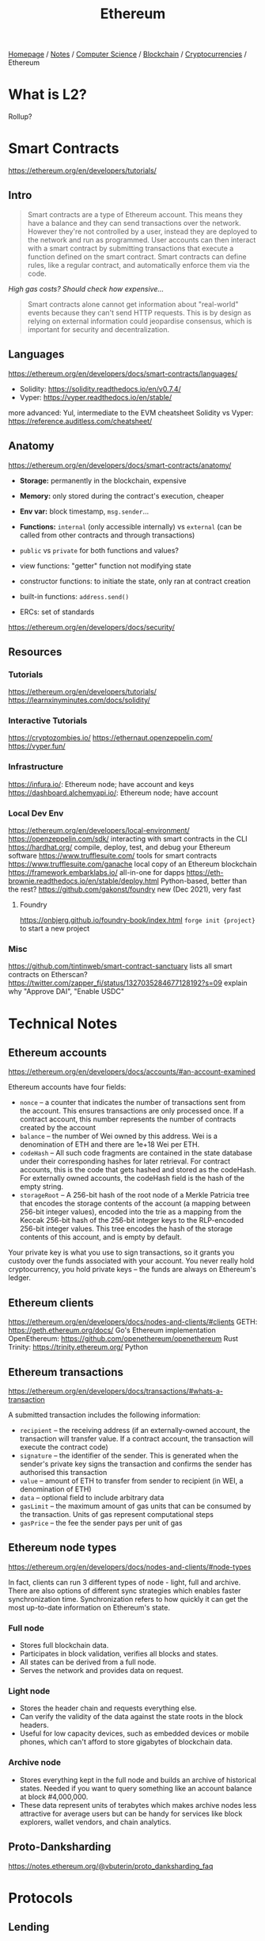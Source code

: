 #+title: Ethereum

[[file:../../../../homepage.org][Homepage]] / [[file:../../../../notes.org][Notes]] / [[file:../../../computer-science.org][Computer Science]] / [[file:../../blockchain.org][Blockchain]] / [[file:../cryptocurrencies.org][Cryptocurrencies]] / Ethereum

* What is L2?
Rollup?

* Smart Contracts
https://ethereum.org/en/developers/tutorials/
** Intro
#+begin_quote
Smart contracts are a type of Ethereum account. This means they have a balance and they can send transactions over the network. However they're not controlled by a user, instead they are deployed to the network and run as programmed. User accounts can then interact with a smart contract by submitting transactions that execute a function defined on the smart contract. Smart contracts can define rules, like a regular contract, and automatically enforce them via the code.
#+end_quote

/High gas costs? Should check how expensive.../

#+begin_quote
Smart contracts alone cannot get information about "real-world" events because they can't send HTTP requests. This is by design as relying on external information could jeopardise consensus, which is important for security and decentralization.
#+end_quote

** Languages
https://ethereum.org/en/developers/docs/smart-contracts/languages/
- Solidity: https://solidity.readthedocs.io/en/v0.7.4/
- Vyper: https://vyper.readthedocs.io/en/stable/
more advanced: Yul, intermediate to the EVM
cheatsheet Solidity vs Vyper: https://reference.auditless.com/cheatsheet/

** Anatomy
https://ethereum.org/en/developers/docs/smart-contracts/anatomy/
- *Storage:* permanently in the blockchain, expensive
- *Memory:* only stored during the contract's execution, cheaper
- *Env var:* block timestamp, =msg.sender=...
- *Functions:* =internal= (only accessible internally) vs =external= (can be called from other contracts and through transactions)
- =public= vs =private= for both functions and values?
- view functions: "getter" function not modifying state
- constructor functions: to initiate the state, only ran at contract creation
- built-in functions: =address.send()=

- ERCs: set of standards

https://ethereum.org/en/developers/docs/security/

** Resources
*** Tutorials
https://ethereum.org/en/developers/tutorials/
https://learnxinyminutes.com/docs/solidity/
*** Interactive Tutorials
https://cryptozombies.io/
https://ethernaut.openzeppelin.com/
https://vyper.fun/
*** Infrastructure
https://infura.io/: Ethereum node; have account and keys
https://dashboard.alchemyapi.io/: Ethereum node; have account
*** Local Dev Env
https://ethereum.org/en/developers/local-environment/
https://openzeppelin.com/sdk/ interacting with smart contracts in the CLI
https://hardhat.org/ compile, deploy, test, and debug your Ethereum software
https://www.trufflesuite.com/ tools for smart contracts
https://www.trufflesuite.com/ganache local copy of an Ethereum blockchain
https://framework.embarklabs.io/ all-in-one for dapps
https://eth-brownie.readthedocs.io/en/stable/deploy.html Python-based, better than the rest?
https://github.com/gakonst/foundry new (Dec 2021), very fast
**** Foundry
https://onbjerg.github.io/foundry-book/index.html
=forge init {project}= to start a new project
*** Misc
https://github.com/tintinweb/smart-contract-sanctuary lists all smart contracts on Etherscan?
https://twitter.com/zapper_fi/status/1327035284677128192?s=09 explain why "Approve DAI", "Enable USDC"

* Technical Notes
** Ethereum accounts
https://ethereum.org/en/developers/docs/accounts/#an-account-examined

Ethereum accounts have four fields:
- =nonce= – a counter that indicates the number of transactions sent from the account. This ensures transactions are only processed once. If a contract account, this number represents the number of contracts created by the account
- =balance= – the number of Wei owned by this address. Wei is a denomination of ETH and there are 1e+18 Wei per ETH.
- =codeHash= – All such code fragments are contained in the state database under their corresponding hashes for later retrieval. For contract accounts, this is the code that gets hashed and stored as the codeHash. For externally owned accounts, the codeHash field is the hash of the empty string.
- =storageRoot= – A 256-bit hash of the root node of a Merkle Patricia tree that encodes the storage contents of the account (a mapping between 256-bit integer values), encoded into the trie as a mapping from the Keccak 256-bit hash of the 256-bit integer keys to the RLP-encoded 256-bit integer values. This tree encodes the hash of the storage contents of this account, and is empty by default.

Your private key is what you use to sign transactions, so it grants you custody over the funds associated with your account. You never really hold cryptocurrency, you hold private keys – the funds are always on Ethereum's ledger.

** Ethereum clients
https://ethereum.org/en/developers/docs/nodes-and-clients/#clients
GETH: https://geth.ethereum.org/docs/ Go's Ethereum implementation
OpenEthereum: https://github.com/openethereum/openethereum Rust
Trinity: https://trinity.ethereum.org/ Python

** Ethereum transactions
https://ethereum.org/en/developers/docs/transactions/#whats-a-transaction

A submitted transaction includes the following information:
- =recipient= – the receiving address (if an externally-owned account, the transaction will transfer value. If a contract account, the transaction will execute the contract code)
- =signature= – the identifier of the sender. This is generated when the sender's private key signs the transaction and confirms the sender has authorised this transaction
- =value= – amount of ETH to transfer from sender to recipient (in WEI, a denomination of ETH)
- =data= – optional field to include arbitrary data
- =gasLimit= – the maximum amount of gas units that can be consumed by the transaction. Units of gas represent computational steps
- =gasPrice= – the fee the sender pays per unit of gas

** Ethereum node types
https://ethereum.org/en/developers/docs/nodes-and-clients/#node-types

In fact, clients can run 3 different types of node - light, full and archive. There are also options of different sync strategies which enables faster synchronization time. Synchronization refers to how quickly it can get the most up-to-date information on Ethereum's state.

*** Full node
- Stores full blockchain data.
- Participates in block validation, verifies all blocks and states.
- All states can be derived from a full node.
- Serves the network and provides data on request.

*** Light node
- Stores the header chain and requests everything else.
- Can verify the validity of the data against the state roots in the block headers.
- Useful for low capacity devices, such as embedded devices or mobile phones, which can't afford to store gigabytes of blockchain data.

*** Archive node
- Stores everything kept in the full node and builds an archive of historical states. Needed if you want to query something like an account balance at block #4,000,000.
- These data represent units of terabytes which makes archive nodes less attractive for average users but can be handy for services like block explorers, wallet vendors, and chain analytics.

** Proto-Danksharding
https://notes.ethereum.org/@vbuterin/proto_danksharding_faq

* Protocols
** Lending
https://compound.finance
https://app.aave.com
** DEXs (Decentralized Exchanges)
*** AMM
**** Uniswap
***** V1
ERC20 <> ETH
***** V2
ERC20 <> ERC20
***** V3
Can add single assets as liquidity
Will use a Layer-2
****** Concentraded liquidity
Will be possible to concentrade liquidity in a specific range
****** Non-fungible liquidity
LP tokens won't be ERC20 anymore but ERC721
Trading fees no longer automatically reinvested
****** Flexible fees
0.05% => Stablecoins pairs
0.3% => Standard pairs
1% => Exotic pairs
****** Oracle
TWAP past 9 days on-chain
****** Pricing LP positions
https://lambert-guillaume.medium.com/pricing-uniswap-v3-lp-positions-towards-a-new-options-paradigm-dce3e3b50125
***** Arbitrage
https://github.com/ccyanxyz/uniswap-arbitrage-analysis
https://github.com/libevm/subway
**** Sushiswap
**** Balancer
**** Kyberswap
**** 0x
**** mistX
https://mistx.io/
Gasless swaps, no frontrunners
**** Futureswap
https://www.futureswap.com/
**** for stablecoins
***** Curve
AMM for stablecoins
****** Conic
https://conic.finance/
#+begin_quote
Conic Finance is an easy-to-use platform built for liquidity providers to easily diversify their exposure to multiple Curve pools. Any user can provide liquidity into a Conic Omnipool which allocates funds across Curve in proportion to protocol controlled pool weights.
#+end_quote
***** Shells
https://shells.exchange/
Another AMM for stablecoins
***** Swerve
https://swerve.fi
*** Orderbook-based
**** dYdX
***** L2
Everything is done on L2
No gas fees once coins are deposited on L2
From time to time, L2 is synced to L1
**** Fulcrum
https://fulcrum.trade
**** Deversifi
https://deversifi.com
*** Aggregators
https://1inch.exchange
https://matcha.xyz
https://dex.ag
https://dex.guru
** "Hedge Funds"
*** Yearn
Automated on-chain hedge fund
https://yearn.finance
*** Stake DAO
https://stakedao.org/
*** Rari Capital
https://v2.rari.capital
*** Harvest Finance
https://harvest.finance
*** Keeper DAO
https://app.keeperdao.com
*** Formation.fi
https://formation.fi/
Yield farming optimizer
** Derivates
https://synthetix.io
*** Options
**** Hegic
https://hegic.co
**** Pods
https://www.pods.finance/
** Alchemix
https://app.alchemix.fi/
Deposit DAI, borrow up to 50% as alUSD
Yield on DAI through YFI pays back the loan itself
** sideshift
https://sideshift.ai/btc/eth
Not sure I understand the appeal?
** Pop
https://pop.town/
High-yield staking for ETH and USDC
** Fei
New algo stablecoin

<2021-04-07> update: looks like Fei failed miserably...
https://rekt.news/fei-rekt/
** APWine
https://www.apwine.fi/
The protocol allowing you to trade unrealised yield.
** TimeSwap
"Like Uniswap, but for lending & borrowing"
https://app.timeswap.io/
** Fodl
https://fodl.finance/
Leveraged lending
** Euler
https://www.euler.finance/#/
Permissionless crypto lending markets are almost here.

* Other Projects
https://zapper.fi: portfolio management
https://feed.chain.link: on-chain price reference data
https://defirate.com & https://yieldfarming.info: yield rate comparison
https://tornado.cash: anonymize ETH transactions

* Flash Loans
AAVE, +dYdX+, Uniswap...
Kollateral: https://docs.kollateral.co aggregated pools from different sources
Balancer V2: https://twitter.com/fcmartinelli/status/1461777136071716875

** Resources
https://defiprime.com/flahloans-comparison
https://money-legos.studydefi.com/#/dydx
https://github.com/fifikobayashi this guy have some repos using flash loans

* Flash Mints
https://docs.makerdao.com/smart-contract-modules/flash-mint-module

* MEV
Miner Extracted Value
https://www.coindesk.com/ethereum-trading-bot-strategy-miner-extracted-value-research

One can look at the waiting transactions on the Ethereum blockchains and upbid "profitable" transactions so it executes faster.

** Flashbots
https://docs.flashbots.net/

** Resources
https://noxx.substack.com/p/dex-arbitrage-mathematical-optimisations

* Resources
https://www.libevm.com/

